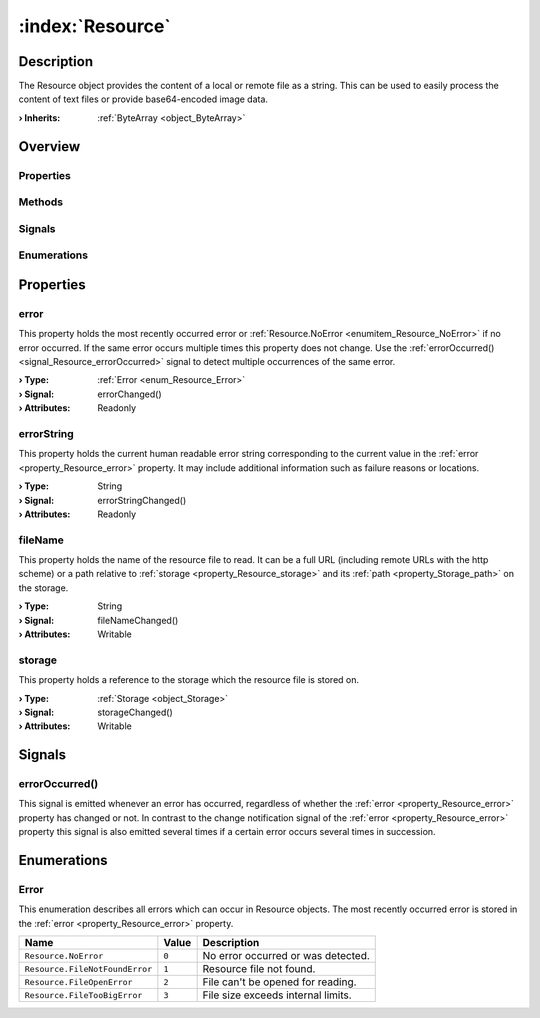
.. _object_Resource:


:index:`Resource`
-----------------

Description
***********

The Resource object provides the content of a local or remote file as a string. This can be used to easily process the content of text files or provide base64-encoded image data.

:**› Inherits**: :ref:`ByteArray <object_ByteArray>`

Overview
********

Properties
++++++++++

.. hlist::
  :columns: 2

  * :ref:`error <property_Resource_error>`
  * :ref:`errorString <property_Resource_errorString>`
  * :ref:`fileName <property_Resource_fileName>`
  * :ref:`storage <property_Resource_storage>`
  * :ref:`ByteArray.arrayBuffer <property_ByteArray_arrayBuffer>`
  * :ref:`ByteArray.base64 <property_ByteArray_base64>`
  * :ref:`ByteArray.data <property_ByteArray_data>`
  * :ref:`ByteArray.hex <property_ByteArray_hex>`
  * :ref:`ByteArray.string <property_ByteArray_string>`
  * :ref:`Object.objectId <property_Object_objectId>`
  * :ref:`Object.parent <property_Object_parent>`

Methods
+++++++

.. hlist::
  :columns: 1

  * :ref:`ByteArray.remove() <method_ByteArray_remove>`
  * :ref:`Object.deserializeProperties() <method_Object_deserializeProperties>`
  * :ref:`Object.fromJson() <method_Object_fromJson>`
  * :ref:`Object.toJson() <method_Object_toJson>`

Signals
+++++++

.. hlist::
  :columns: 1

  * :ref:`errorOccurred() <signal_Resource_errorOccurred>`
  * :ref:`Object.completed() <signal_Object_completed>`

Enumerations
++++++++++++

.. hlist::
  :columns: 1

  * :ref:`Error <enum_Resource_Error>`



Properties
**********


.. _property_Resource_error:

.. _signal_Resource_errorChanged:

.. index::
   single: error

error
+++++

This property holds the most recently occurred error or :ref:`Resource.NoError <enumitem_Resource_NoError>` if no error occurred. If the same error occurs multiple times this property does not change. Use the :ref:`errorOccurred() <signal_Resource_errorOccurred>` signal to detect multiple occurrences of the same error.

:**› Type**: :ref:`Error <enum_Resource_Error>`
:**› Signal**: errorChanged()
:**› Attributes**: Readonly


.. _property_Resource_errorString:

.. _signal_Resource_errorStringChanged:

.. index::
   single: errorString

errorString
+++++++++++

This property holds the current human readable error string corresponding to the current value in the :ref:`error <property_Resource_error>` property. It may include additional information such as failure reasons or locations.

:**› Type**: String
:**› Signal**: errorStringChanged()
:**› Attributes**: Readonly


.. _property_Resource_fileName:

.. _signal_Resource_fileNameChanged:

.. index::
   single: fileName

fileName
++++++++

This property holds the name of the resource file to read. It can be a full URL (including remote URLs with the http scheme) or a path relative to :ref:`storage <property_Resource_storage>` and its :ref:`path <property_Storage_path>` on the storage.

:**› Type**: String
:**› Signal**: fileNameChanged()
:**› Attributes**: Writable


.. _property_Resource_storage:

.. _signal_Resource_storageChanged:

.. index::
   single: storage

storage
+++++++

This property holds a reference to the storage which the resource file is stored on.

:**› Type**: :ref:`Storage <object_Storage>`
:**› Signal**: storageChanged()
:**› Attributes**: Writable

Signals
*******


.. _signal_Resource_errorOccurred:

.. index::
   single: errorOccurred

errorOccurred()
+++++++++++++++

This signal is emitted whenever an error has occurred, regardless of whether the :ref:`error <property_Resource_error>` property has changed or not. In contrast to the change notification signal of the :ref:`error <property_Resource_error>` property this signal is also emitted several times if a certain error occurs several times in succession.


Enumerations
************


.. _enum_Resource_Error:

.. index::
   single: Error

Error
+++++

This enumeration describes all errors which can occur in Resource objects. The most recently occurred error is stored in the :ref:`error <property_Resource_error>` property.

.. index::
   single: Resource.NoError
.. index::
   single: Resource.FileNotFoundError
.. index::
   single: Resource.FileOpenError
.. index::
   single: Resource.FileTooBigError
.. list-table::
  :widths: auto
  :header-rows: 1

  * - Name
    - Value
    - Description

      .. _enumitem_Resource_NoError:
  * - ``Resource.NoError``
    - ``0``
    - No error occurred or was detected.

      .. _enumitem_Resource_FileNotFoundError:
  * - ``Resource.FileNotFoundError``
    - ``1``
    - Resource file not found.

      .. _enumitem_Resource_FileOpenError:
  * - ``Resource.FileOpenError``
    - ``2``
    - File can't be opened for reading.

      .. _enumitem_Resource_FileTooBigError:
  * - ``Resource.FileTooBigError``
    - ``3``
    - File size exceeds internal limits.

